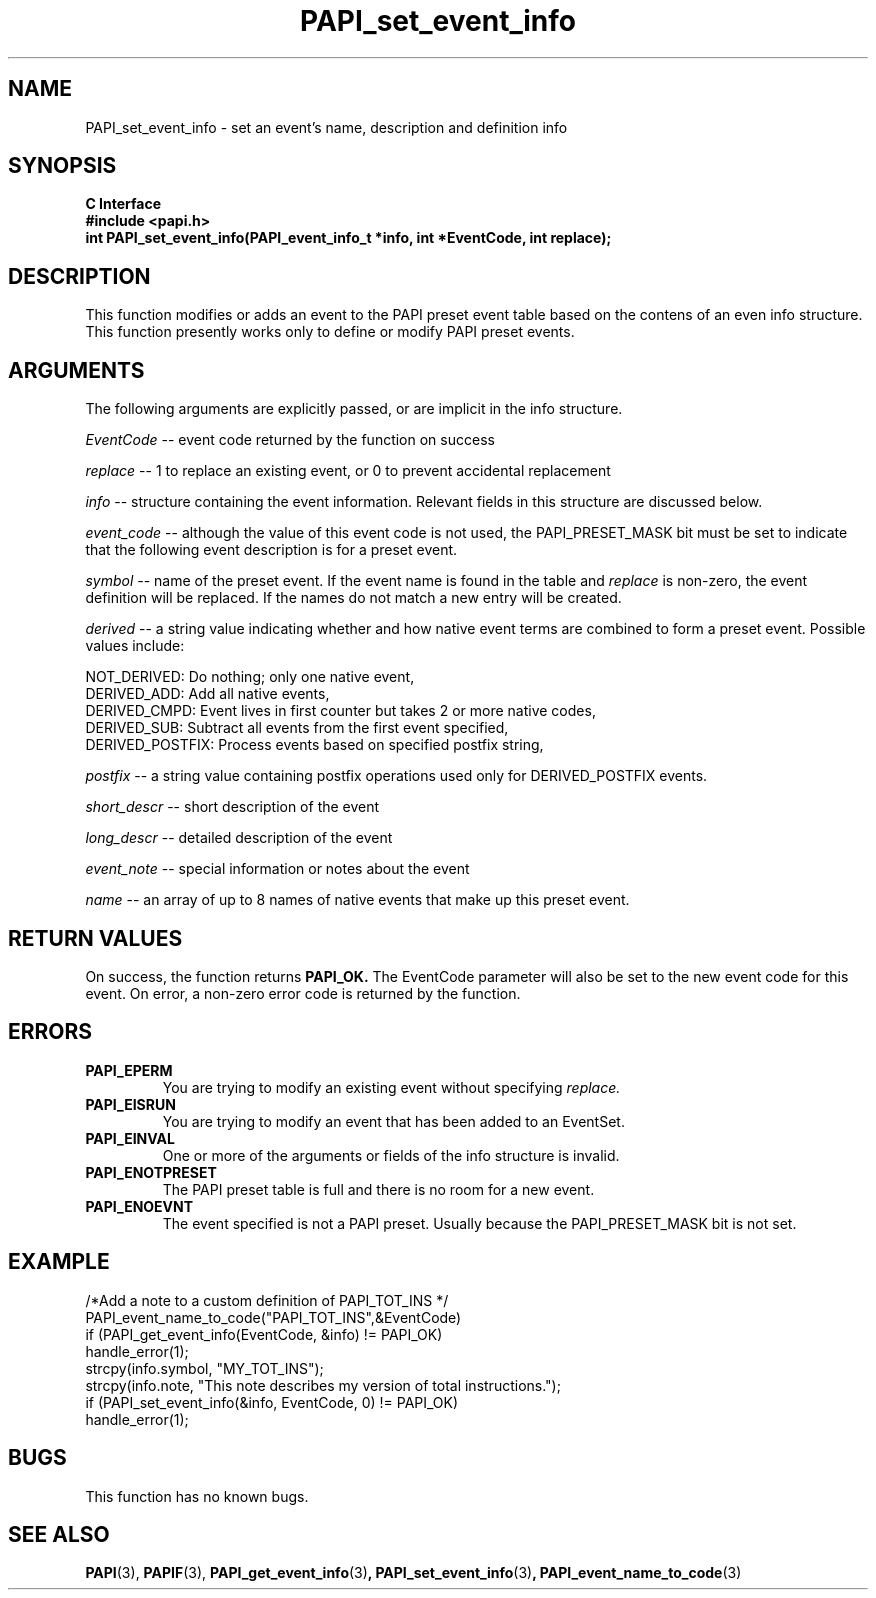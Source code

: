 .\" $Id$
.TH PAPI_set_event_info 3 "May, 2005" "PAPI Programmer's Reference" PAPI

.SH NAME
PAPI_set_event_info \- set an event's name, description and definition info

.SH SYNOPSIS
.B C Interface
.nf
.B #include <papi.h>
.BI "int PAPI_set_event_info(PAPI_event_info_t *info, int *EventCode, int replace);"
.fi

.SH DESCRIPTION
This function modifies or adds an event to the PAPI preset event table based on the
contens of an even info structure.
This function presently works only to define or modify PAPI preset events.

.SH ARGUMENTS
The following arguments are explicitly passed, or are implicit in the info structure.
.LP
.I EventCode
--  event code returned by the function on success
.LP
.I replace
--  1 to replace an existing event, or 0 to prevent accidental replacement
.LP
.I info
--  structure containing the event information. Relevant fields in this structure are discussed below.
.LP
.I event_code
--  although the value of this event code is not used, the PAPI_PRESET_MASK bit must be set to indicate
that the following event description is for a preset event.
.LP
.I symbol
--  name of the preset event. If the event name is found in the table and
.I replace
is non-zero, the event definition will be replaced. If the names do not match a new entry will be created.
.LP
.I derived
--  a string value indicating whether and how native event terms are combined to form a preset event. 
Possible values include: 

   NOT_DERIVED: Do nothing; only one native event,
   DERIVED_ADD: Add all native events,
   DERIVED_CMPD: Event lives in first counter but takes 2 or more native codes,
   DERIVED_SUB: Subtract all events from the first event specified,
   DERIVED_POSTFIX: Process events based on specified postfix string,

.LP
.I postfix
--  a string value containing postfix operations used only for DERIVED_POSTFIX events. 
.LP
.I short_descr
--  short description of the event
.LP
.I long_descr
--  detailed description of the event
.LP
.I event_note
--  special information or notes about the event
.LP
.I name
--  an array of up to 8 names of native events that make up this preset event. 

.SH RETURN VALUES
On success, the function returns 
.B PAPI_OK.
The EventCode parameter will also be set to the new event code for this event.
On error, a non-zero error code is returned by the function.

.SH ERRORS
.TP
.B "PAPI_EPERM"
You are trying to modify an existing event without specifying 
.I replace.
.TP
.B "PAPI_EISRUN"
You are trying to modify an event that has been added to an EventSet.
.TP
.B "PAPI_EINVAL"
One or more of the arguments or fields of the info structure is invalid.
.TP
.B "PAPI_ENOTPRESET"
The PAPI preset table is full and there is no room for a new event.
.TP
.B "PAPI_ENOEVNT"
The event specified is not a PAPI preset. Usually because the PAPI_PRESET_MASK bit is not set.

.SH EXAMPLE
.LP
.nf
.if t .ft CW
/*Add a note to a custom definition of PAPI_TOT_INS */
PAPI_event_name_to_code("PAPI_TOT_INS",&EventCode)
if (PAPI_get_event_info(EventCode, &info) != PAPI_OK)
  handle_error(1);
strcpy(info.symbol, "MY_TOT_INS");
strcpy(info.note, "This note describes my version of total instructions.");
if (PAPI_set_event_info(&info, EventCode, 0) != PAPI_OK)
  handle_error(1);
.if t .ft P
.fi

.SH BUGS
This function has no known bugs.

.SH SEE ALSO
.BR PAPI "(3)," 
.BR PAPIF "(3)," 
.BR PAPI_get_event_info "(3)",
.BR PAPI_set_event_info "(3)",
.BR PAPI_event_name_to_code "(3)" 
